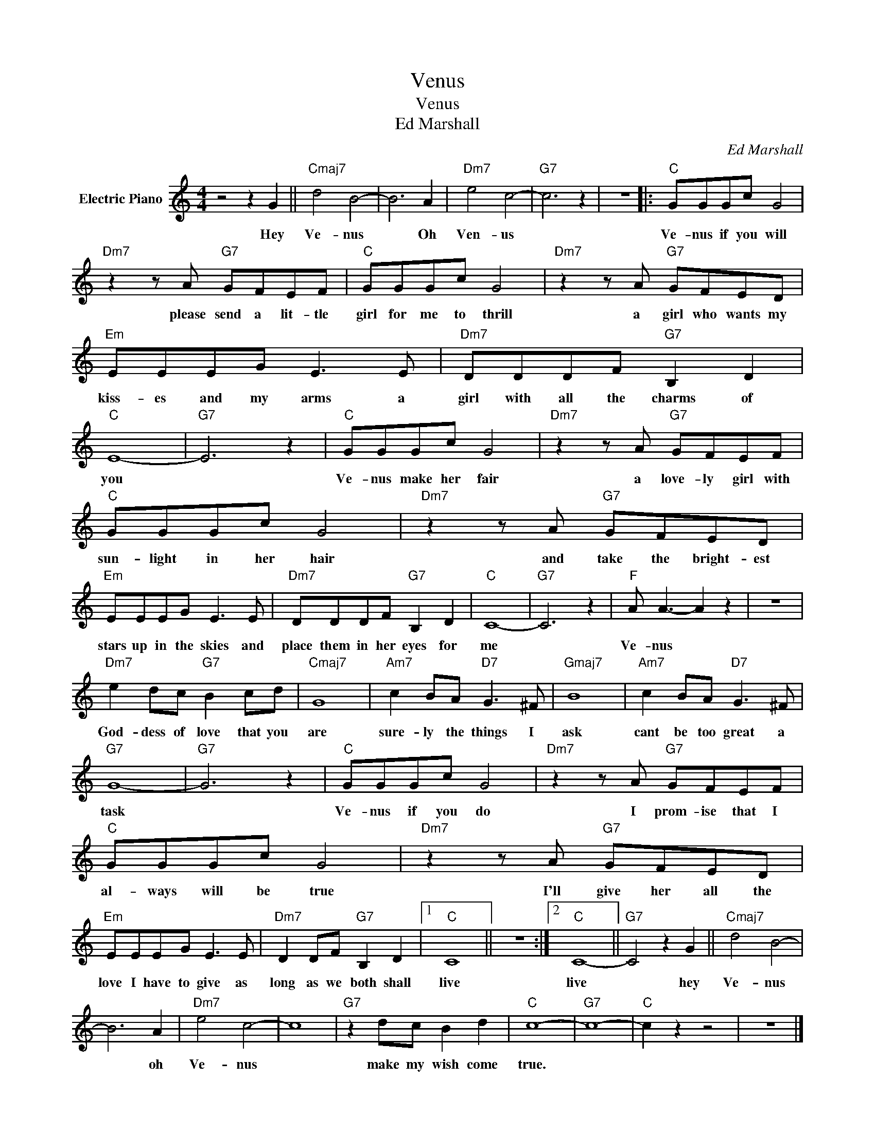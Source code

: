 X:1
T:Venus
T:Venus
T:Ed Marshall
C:Ed Marshall
Z:All Rights Reserved
L:1/8
M:4/4
K:C
V:1 treble nm="Electric Piano"
%%MIDI program 4
V:1
 z4 z2 G2 ||"Cmaj7" d4 B4- | B6 A2 |"Dm7" e4 c4- |"G7" c6 z2 | z8 |:"C" GGGc G4 | %7
w: Hey|Ve- nus|* Oh|Ven- us|||Ve- nus if you will|
"Dm7" z2 z A"G7" GFEF |"C" GGGc G4 |"Dm7" z2 z A"G7" GFED |"Em" EEEG E3 E |"Dm7" DDDF"G7" B,2 D2 | %12
w: please send a lit- tle|girl for me to thrill|a girl who wants my|kiss- es and my arms a|girl with all the charms of|
"C" E8- |"G7" E6 z2 |"C" GGGc G4 |"Dm7" z2 z A"G7" GFEF |"C" GGGc G4 |"Dm7" z2 z A"G7" GFED | %18
w: you||Ve- nus make her fair|a love- ly girl with|sun- light in her hair|and take the bright- est|
"Em" EEEG E3 E |"Dm7" DDDF"G7" B,2 D2 |"C" C8- |"G7" C6 z2 |"F" A A3- A2 z2 | z8 | %24
w: stars up in the skies and|place them in her eyes for|me||Ve- nus *||
"Dm7" e2 dc"G7" B2 cd |"Cmaj7" G8 |"Am7" c2 BA"D7" G3 ^F |"Gmaj7" B8 |"Am7" c2 BA"D7" G3 ^F | %29
w: God- dess of love that you|are|sure- ly the things I|ask|cant be too great a|
"G7" G8- |"G7" G6 z2 |"C" GGGc G4 |"Dm7" z2 z A"G7" GFEF |"C" GGGc G4 |"Dm7" z2 z A"G7" GFED | %35
w: task||Ve- nus if you do|I prom- ise that I|al- ways will be true|I'll give her all the|
"Em" EEEG E3 E |"Dm7" D2 DF"G7" B,2 D2 |1"C" C8 || z8 :|2"C" C8- ||"G7" C4 z2 G2 ||"Cmaj7" d4 B4- | %42
w: love I have to give as|long as we both shall|live||live|* hey|Ve- nus|
 B6 A2 |"Dm7" e4 c4- | c8 |"G7" z2 dc B2 d2 |"C" c8- |"G7" c8- |"C" c2 z2 z4 | z8 |] %50
w: * oh|Ve- nus||make my wish come|true.||||

